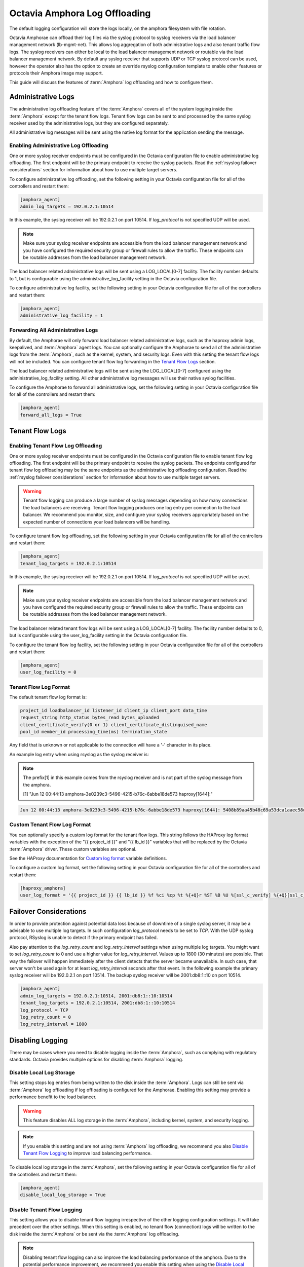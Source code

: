 ..
      Copyright 2019 Red Hat, Inc. All rights reserved.

      Licensed under the Apache License, Version 2.0 (the "License"); you may
      not use this file except in compliance with the License. You may obtain
      a copy of the License at

          http://www.apache.org/licenses/LICENSE-2.0

      Unless required by applicable law or agreed to in writing, software
      distributed under the License is distributed on an "AS IS" BASIS, WITHOUT
      WARRANTIES OR CONDITIONS OF ANY KIND, either express or implied. See the
      License for the specific language governing permissions and limitations
      under the License.

==============================
Octavia Amphora Log Offloading
==============================

The default logging configuration will store the logs locally, on the amphora
filesystem with file rotation.

Octavia Amphorae can offload their log files via the syslog protocol to syslog
receivers via the load balancer management network (lb-mgmt-net). This allows
log aggregation of both administrative logs and also tenant traffic flow logs.
The syslog receivers can either be local to the load balancer management
network or routable via the load balancer management network.
By default any syslog receiver that supports UDP or TCP syslog protocol can
be used, however the operator also has the option to create an override
rsyslog configuration template to enable other features or protocols their
Amphora image may support.

This guide will discuss the features of :term:`Amphora` log offloading and how
to configure them.

Administrative Logs
===================

The administrative log offloading feature of the :term:`Amphora` covers all of
the system logging inside the :term:`Amphora` except for the tenant flow logs.
Tenant flow logs can be sent to and processed by the same syslog receiver used
by the administrative logs, but they are configured separately.

All administrative log messages will be sent using the native log format
for the application sending the message.

Enabling Administrative Log Offloading
--------------------------------------

One or more syslog receiver endpoints must be configured in the Octavia
configuration file to enable administrative log offloading. The first endpoint
will be the primary endpoint to receive the syslog packets.
Read the :ref:`rsyslog failover considerations` section for information about
how to use multiple target servers.

To configure administrative log offloading, set the following setting in your
Octavia configuration file for all of the controllers and restart them:

.. code-block:: ini

    [amphora_agent]
    admin_log_targets = 192.0.2.1:10514

In this example, the syslog receiver will be 192.0.2.1 on port 10514.
If *log_protocol* is not specified UDP will be used.

.. note::

    Make sure your syslog receiver endpoints are accessible from the load
    balancer management network and you have configured the required
    security group or firewall rules to allow the traffic. These endpoints
    can be routable addresses from the load balancer management network.

The load balancer related administrative logs will be sent using a
LOG_LOCAL[0-7] facility. The facility number defaults to 1, but is configurable
using the administrative_log_facility setting in the Octavia configuration
file.

To configure administrative log facility, set the following setting in your
Octavia configuration file for all of the controllers and restart them:

.. code-block:: ini

    [amphora_agent]
    administrative_log_facility = 1

Forwarding All Administrative Logs
----------------------------------

By default, the Amphorae will only forward load balancer related administrative
logs, such as the haproxy admin logs, keepalived, and :term:`Amphora` agent
logs.
You can optionally configure the Amphorae to send all of the administrative
logs from the :term:`Amphora`, such as the kernel, system, and security logs.
Even with this setting the tenant flow logs will not be included. You can
configure tenant flow log forwarding in the `Tenant Flow Logs`_ section.

The load balancer related administrative logs will be sent using the
LOG_LOCAL[0-7] configured using the administrative_log_facility setting. All
other administrative log messages will use their native syslog facilities.

To configure the Amphorae to forward all administrative logs, set the following
setting in your Octavia configuration file for all of the controllers and
restart them:

.. code-block:: ini

    [amphora_agent]
    forward_all_logs = True

Tenant Flow Logs
================

Enabling Tenant Flow Log Offloading
-----------------------------------

One or more syslog receiver endpoints must be configured in the Octavia
configuration file to enable tenant flow log offloading. The first endpoint
will be the primary endpoint to receive the syslog packets.
The endpoints configured for tenant flow log offloading may be
the same endpoints as the administrative log offloading configuration.
Read the :ref:`rsyslog failover considerations` section for information
about how to use multiple target servers.

.. warning::

    Tenant flow logging can produce a large number of syslog messages
    depending on how many connections the load balancers are receiving.
    Tenant flow logging produces one log entry per connection to the
    load balancer. We recommend you monitor, size, and configure your syslog
    receivers appropriately based on the expected number of connections your
    load balancers will be handling.

To configure tenant flow log offloading, set the following setting in your
Octavia configuration file for all of the controllers and restart them:

.. code-block:: ini

    [amphora_agent]
    tenant_log_targets = 192.0.2.1:10514

In this example, the syslog receiver will be 192.0.2.1 on port 10514.
If *log_protocol* is not specified UDP will be used.

.. note::

    Make sure your syslog receiver endpoints are accessible from the load
    balancer management network and you have configured the required
    security group or firewall rules to allow the traffic. These endpoints
    can be routable addresses from the load balancer management network.

The load balancer related tenant flow logs will be sent using a
LOG_LOCAL[0-7] facility. The facility number defaults to 0, but is configurable
using the user_log_facility setting in the Octavia configuration file.

To configure the tenant flow log facility, set the following setting in your
Octavia configuration file for all of the controllers and restart them:

.. code-block:: ini

    [amphora_agent]
    user_log_facility = 0

Tenant Flow Log Format
----------------------

The default tenant flow log format is:

.. code-block::

    project_id loadbalancer_id listener_id client_ip client_port data_time
    request_string http_status bytes_read bytes_uploaded
    client_certificate_verify(0 or 1) client_certificate_distinguised_name
    pool_id member_id processing_time(ms) termination_state

Any field that is unknown or not applicable to the connection will have a '-'
character in its place.

An example log entry when using rsyslog as the syslog receiver is:

.. note::

    The prefix[1] in this example comes from the rsyslog receiver and is not
    part of the syslog message from the amphora.

    [1] "Jun 12 00:44:13 amphora-3e0239c3-5496-4215-b76c-6abbe18de573 haproxy[1644]:"

.. code-block::

    Jun 12 00:44:13 amphora-3e0239c3-5496-4215-b76c-6abbe18de573 haproxy[1644]: 5408b89aa45b48c69a53dca1aaec58db fd8f23df-960b-4b12-ba62-2b1dff661ee7 261ecfc2-9e8e-4bba-9ec2-3c903459a895 172.24.4.1 41152 12/Jun/2019:00:44:13.030 "GET / HTTP/1.1" 200 76 73 - "" e37e0e04-68a3-435b-876c-cffe4f2138a4 6f2720b3-27dc-4496-9039-1aafe2fee105 4 --

Custom Tenant Flow Log Format
-----------------------------

You can optionally specify a custom log format for the tenant flow logs.
This string follows the HAProxy log format variables with the exception of
the "{{ project_id }}" and "{{ lb_id }}" variables that will be replaced
by the Octavia :term:`Amphora` driver. These custom variables are optional.

See the HAProxy documentation for `Custom log format <http://cbonte.github.io/haproxy-dconv/1.9/configuration.html#8.2.4>`_ variable definitions.

To configure a custom log format, set the following setting in your
Octavia configuration file for all of the controllers and restart them:

.. code-block:: ini

    [haproxy_amphora]
    user_log_format = '{{ project_id }} {{ lb_id }} %f %ci %cp %t %{+Q}r %ST %B %U %[ssl_c_verify] %{+Q}[ssl_c_s_dn] %b %s %Tt %tsc'

.. _rsyslog failover considerations:

Failover Considerations
=======================

In order to provide protection against potential data loss because of
downtime of a single syslog server, it may be a advisable to
use multiple log targets.
In such configuration *log_protocol* needs to be set to *TCP*.
With the UDP syslog protocol, RSyslog is unable
to detect if the primary endpoint has failed.

Also pay attention to the *log_retry_count* and *log_retry_interval* settings
when using multiple log targets. You might want to set *log_retry_count* to 0
and use a higher value for *log_retry_interval*. Values up to 1800 (30 minutes)
are possible.
That way the failover will happen immediately after the client detects
that the server became unavailable. In such case, that server won't be
used again for at least *log_retry_interval* seconds after that event.
In the following example the primary syslog receiver will be
192.0.2.1 on port 10514.
The backup syslog receiver will be 2001:db8:1::10 on port 10514.

.. code-block:: ini

    [amphora_agent]
    admin_log_targets = 192.0.2.1:10514, 2001:db8:1::10:10514
    tenant_log_targets = 192.0.2.1:10514, 2001:db8:1::10:10514
    log_protocol = TCP
    log_retry_count = 0
    log_retry_interval = 1800

Disabling Logging
=================

There may be cases where you need to disable logging inside the
:term:`Amphora`, such as complying with regulatory standards.
Octavia provides multiple options for disabling :term:`Amphora` logging.

Disable Local Log Storage
-------------------------

This setting stops log entries from being written to the disk inside the
:term:`Amphora`. Logs can still be sent via :term:`Amphora` log offloading if
log offloading is configured for the Amphorae. Enabling this setting may
provide a performance benefit to the load balancer.

.. warning::

    This feature disables ALL log storage in the :term:`Amphora`, including
    kernel, system, and security logging.

.. note::

    If you enable this setting and are not using :term:`Amphora` log
    offloading, we recommend you also `Disable Tenant Flow Logging`_ to
    improve load balancing performance.

To disable local log storage in the :term:`Amphora`, set the following setting
in your Octavia configuration file for all of the controllers and restart them:

.. code-block:: ini

    [amphora_agent]
    disable_local_log_storage = True

Disable Tenant Flow Logging
---------------------------

This setting allows you to disable tenant flow logging irrespective of the
other logging configuration settings. It will take precedent over the other
settings. When this setting is enabled, no tenant flow (connection) logs will
be written to the disk inside the :term:`Amphora` or be sent via the
:term:`Amphora` log offloading.

.. note::

    Disabling tenant flow logging can also improve the load balancing
    performance of the amphora. Due to the potential performance improvement,
    we recommend you enable this setting when using the
    `Disable Local Log Storage`_ setting.

To disable tenant flow logging, set the following setting in your Octavia
configuration file for all of the controllers and restart them:

.. code-block:: ini

    [haproxy_amphora]
    connection_logging = False
